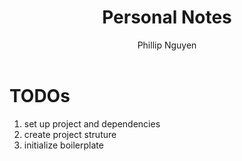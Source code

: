 #+TITLE:  Personal Notes
#+Author: Phillip Nguyen

* TODOs
1. set up project and dependencies
2. create project struture
3. initialize boilerplate

